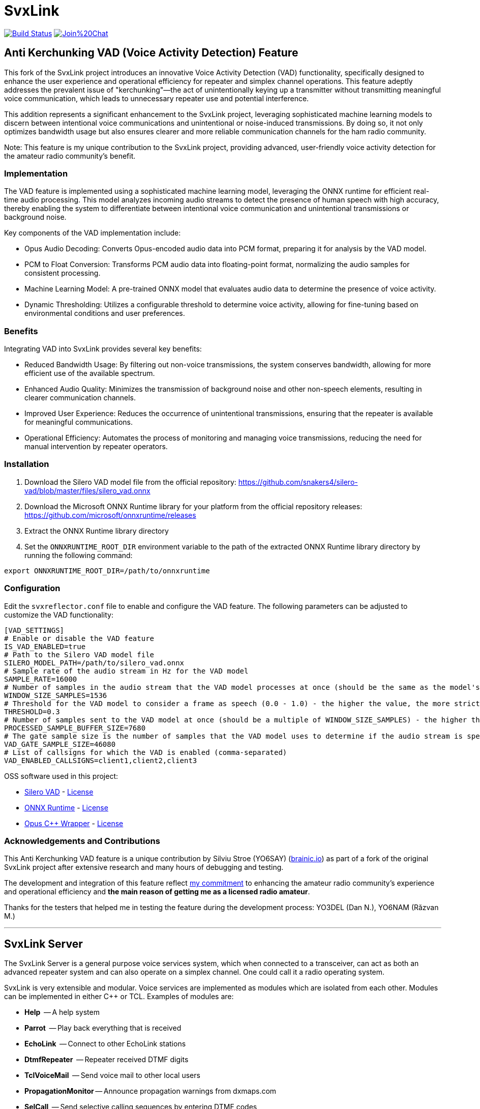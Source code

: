 SvxLink
=======

image:https://travis-ci.org/sm0svx/svxlink.svg?branch=master["Build Status", link="https://travis-ci.org/sm0svx/svxlink"]
image:https://badges.gitter.im/Join%20Chat.svg[link="https://gitter.im/sm0svx/svxlink?utm_source=badge&utm_medium=badge&utm_campaign=pr-badge&utm_content=badge"]


== Anti Kerchunking VAD (Voice Activity Detection) Feature ==

This fork of the SvxLink project introduces an innovative Voice Activity Detection (VAD) functionality, specifically designed to enhance the user experience and operational efficiency for repeater and simplex channel operations. This feature adeptly addresses the prevalent issue of "kerchunking"—the act of unintentionally keying up a transmitter without transmitting meaningful voice communication, which leads to unnecessary repeater use and potential interference.

This addition represents a significant enhancement to the SvxLink project, leveraging sophisticated machine learning models to discern between intentional voice communications and unintentional or noise-induced transmissions. By doing so, it not only optimizes bandwidth usage but also ensures clearer and more reliable communication channels for the ham radio community.

Note: This feature is my unique contribution to the SvxLink project, providing advanced, user-friendly voice activity detection for the amateur radio community’s benefit.


=== Implementation ===

The VAD feature is implemented using a sophisticated machine learning model, leveraging the ONNX runtime for efficient real-time audio processing. This model analyzes incoming audio streams to detect the presence of human speech with high accuracy, thereby enabling the system to differentiate between intentional voice communication and unintentional transmissions or background noise.

Key components of the VAD implementation include:

- Opus Audio Decoding: Converts Opus-encoded audio data into PCM format, preparing it for analysis by the VAD model.
- PCM to Float Conversion: Transforms PCM audio data into floating-point format, normalizing the audio samples for consistent processing.
- Machine Learning Model: A pre-trained ONNX model that evaluates audio data to determine the presence of voice activity.
- Dynamic Thresholding: Utilizes a configurable threshold to determine voice activity, allowing for fine-tuning based on environmental conditions and user preferences.

=== Benefits ===

Integrating VAD into SvxLink provides several key benefits:

- Reduced Bandwidth Usage: By filtering out non-voice transmissions, the system conserves bandwidth, allowing for more efficient use of the available spectrum.
- Enhanced Audio Quality: Minimizes the transmission of background noise and other non-speech elements, resulting in clearer communication channels.
- Improved User Experience: Reduces the occurrence of unintentional transmissions, ensuring that the repeater is available for meaningful communications.
- Operational Efficiency: Automates the process of monitoring and managing voice transmissions, reducing the need for manual intervention by repeater operators.

=== Installation ===
1. Download the Silero VAD model file from the official repository: https://github.com/snakers4/silero-vad/blob/master/files/silero_vad.onnx
2. Download the Microsoft ONNX Runtime library for your platform from the official repository releases: https://github.com/microsoft/onnxruntime/releases
3. Extract the ONNX Runtime library directory
4. Set the `ONNXRUNTIME_ROOT_DIR` environment variable to the path of the extracted ONNX Runtime library directory by running the following command:
----
export ONNXRUNTIME_ROOT_DIR=/path/to/onnxruntime
----

=== Configuration ===
Edit the `svxreflector.conf` file to enable and configure the VAD feature. The following parameters can be adjusted to customize the VAD functionality:
----
[VAD_SETTINGS]
# Enable or disable the VAD feature
IS_VAD_ENABLED=true
# Path to the Silero VAD model file
SILERO_MODEL_PATH=/path/to/silero_vad.onnx
# Sample rate of the audio stream in Hz for the VAD model
SAMPLE_RATE=16000
# Number of samples in the audio stream that the VAD model processes at once (should be the same as the model's input size)
WINDOW_SIZE_SAMPLES=1536
# Threshold for the VAD model to consider a frame as speech (0.0 - 1.0) - the higher the value, the more strict the VAD model is
THRESHOLD=0.3
# Number of samples sent to the VAD model at once (should be a multiple of WINDOW_SIZE_SAMPLES) - the higher the value, the more accurate the VAD model is
PROCESSED_SAMPLE_BUFFER_SIZE=7680
# The gate sample size is the number of samples that the VAD model uses to determine if the audio stream is speech or not (should be a multiple of PROCESSED_SAMPLE_BUFFER_SIZE)
VAD_GATE_SAMPLE_SIZE=46080
# List of callsigns for which the VAD is enabled (comma-separated)
VAD_ENABLED_CALLSIGNS=client1,client2,client3
----

OSS software used in this project:

- https://github.com/snakers4/silero-vad/[Silero VAD] - https://github.com/snakers4/silero-vad/blob/master/LICENSE[License]
- https://github.com/microsoft/onnxruntime/[ONNX Runtime] - https://github.com/microsoft/onnxruntime/blob/main/LICENSE[License]
- https://github.com/google/opuscpp/tree/master[Opus C++ Wrapper] - https://github.com/google/opuscpp/tree/master/LICENSE[License]

=== Acknowledgements and Contributions ===
This Anti Kerchunking VAD feature is a unique contribution by Silviu Stroe (YO6SAY) (https://brainic.io/?utm_source=svx[brainic.io]) as part of a fork of the original SvxLink project after extensive research and many hours of debugging and testing.

The development and integration of this feature reflect https://github.com/sm0svx/svxlink/issues/661[my commitment] to enhancing the amateur radio community's experience and operational efficiency and *the main reason of getting me as a licensed radio amateur*.

Thanks for the testers that helped me in testing the feature during the development process: YO3DEL (Dan N.), YO6NAM (Răzvan M.)

---

== SvxLink Server ==
The SvxLink Server is a general purpose voice services system, which when
connected to a transceiver, can act as both an advanced repeater system and can
also operate on a simplex channel. One could call it a radio operating system.

SvxLink is very extensible and modular. Voice services are implemented as
modules which are isolated from each other.  Modules can be implemented in
either C++ or TCL. Examples of modules are:

* *Help*               -- A help system
* *Parrot*             -- Play back everything that is received
* *EchoLink*           -- Connect to other EchoLink stations
* *DtmfRepeater*       -- Repeater received DTMF digits
* *TclVoiceMail*       -- Send voice mail to other local users
* *PropagationMonitor* -- Announce propagation warnings from dxmaps.com
* *SelCall*            -- Send selective calling sequences by entering DTMF codes
* *MetarInformation*   -- Play airport weather information
* *Frn*                -- Connect to Free Radio Network (FRN) servers

== Qtel ==
Qtel, the Qt EchoLink client, is a graphical application used to access the
EchoLink network.

== Resources ==
These are some of the resources connected to SvxLink:

:gh_pages:    http://svxlink.org/
:gh_wiki:     https://github.com/sm0svx/svxlink/wiki
:gh_issues:   https://github.com/sm0svx/svxlink/issues
:gh_releases: https://github.com/sm0svx/svxlink/releases
:gh_sndclips: https://github.com/sm0svx/svxlink-sounds-en_US-heather/releases
:sf_lists:    http://sourceforge.net/p/svxlink/mailman
:gh_main:     https://github.com/sm0svx/svxlink
:sf_summary:  https://sourceforge.net/projects/svxlink

* {gh_pages}[Project Home Page] -- The main project page
* {gh_wiki}[Wiki Pages] -- Main documentation
* {gh_issues}[Issue Tracker] -- Report bugs and feature requests
* {gh_releases}[Download Releases] -- Download source code releases here
* {gh_sndclips}[Download Sound Clips] -- Download English sound clip files for
  SvxLink Server from here
* {sf_lists}[Mailing Lists] -- Communicate with other SvxLink users
* {gh_main}[GitHub Main Page] -- The project site on GitHub
* {sf_summary}[The SvxLink SourcForge Site] -- Old project site
